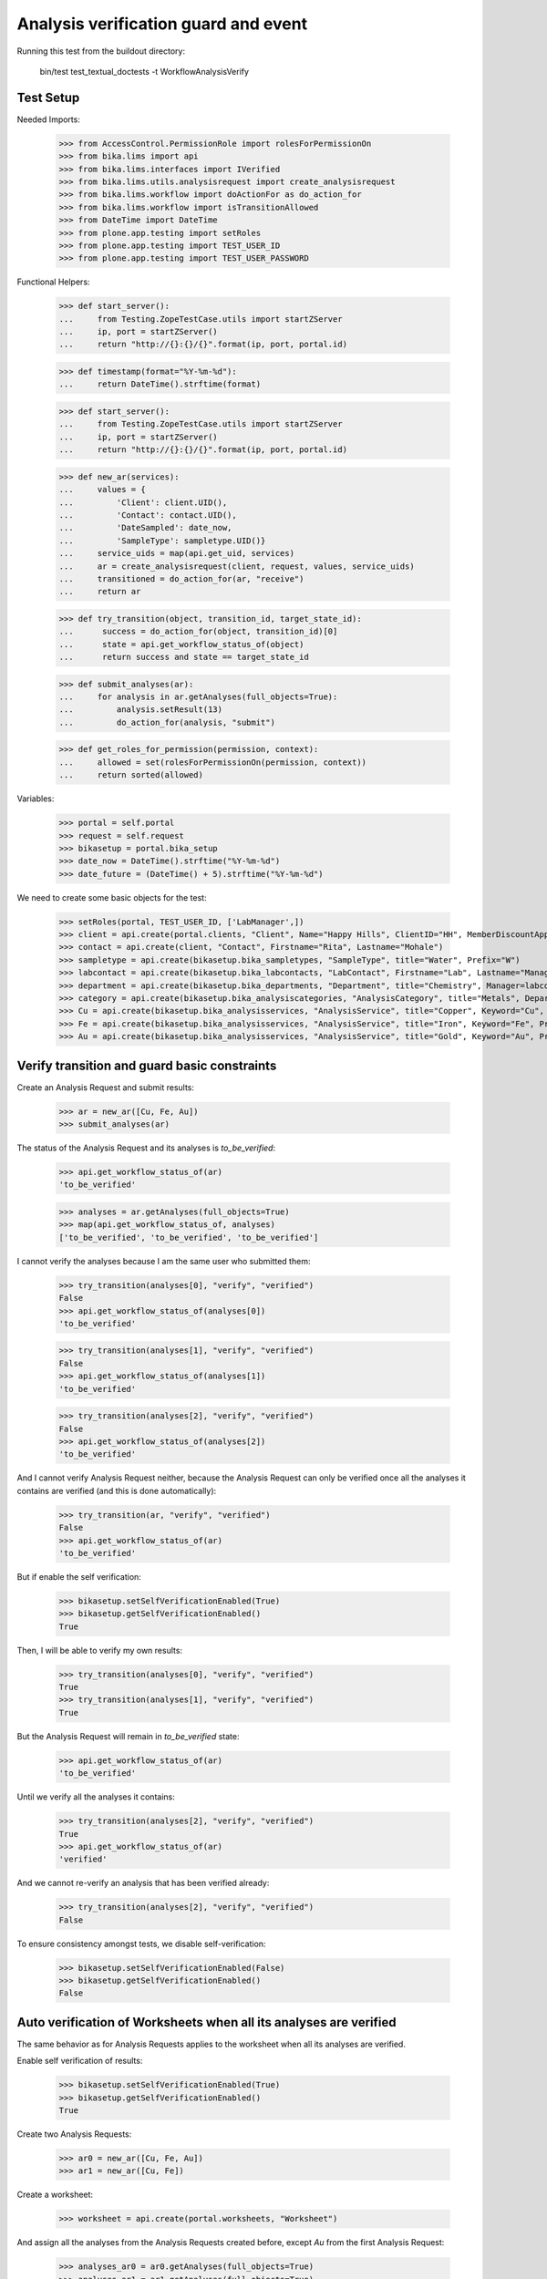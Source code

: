 Analysis verification guard and event
-------------------------------------

Running this test from the buildout directory:

    bin/test test_textual_doctests -t WorkflowAnalysisVerify


Test Setup
..........

Needed Imports:

    >>> from AccessControl.PermissionRole import rolesForPermissionOn
    >>> from bika.lims import api
    >>> from bika.lims.interfaces import IVerified
    >>> from bika.lims.utils.analysisrequest import create_analysisrequest
    >>> from bika.lims.workflow import doActionFor as do_action_for
    >>> from bika.lims.workflow import isTransitionAllowed
    >>> from DateTime import DateTime
    >>> from plone.app.testing import setRoles
    >>> from plone.app.testing import TEST_USER_ID
    >>> from plone.app.testing import TEST_USER_PASSWORD

Functional Helpers:

    >>> def start_server():
    ...     from Testing.ZopeTestCase.utils import startZServer
    ...     ip, port = startZServer()
    ...     return "http://{}:{}/{}".format(ip, port, portal.id)

    >>> def timestamp(format="%Y-%m-%d"):
    ...     return DateTime().strftime(format)

    >>> def start_server():
    ...     from Testing.ZopeTestCase.utils import startZServer
    ...     ip, port = startZServer()
    ...     return "http://{}:{}/{}".format(ip, port, portal.id)

    >>> def new_ar(services):
    ...     values = {
    ...         'Client': client.UID(),
    ...         'Contact': contact.UID(),
    ...         'DateSampled': date_now,
    ...         'SampleType': sampletype.UID()}
    ...     service_uids = map(api.get_uid, services)
    ...     ar = create_analysisrequest(client, request, values, service_uids)
    ...     transitioned = do_action_for(ar, "receive")
    ...     return ar

    >>> def try_transition(object, transition_id, target_state_id):
    ...      success = do_action_for(object, transition_id)[0]
    ...      state = api.get_workflow_status_of(object)
    ...      return success and state == target_state_id

    >>> def submit_analyses(ar):
    ...     for analysis in ar.getAnalyses(full_objects=True):
    ...         analysis.setResult(13)
    ...         do_action_for(analysis, "submit")

    >>> def get_roles_for_permission(permission, context):
    ...     allowed = set(rolesForPermissionOn(permission, context))
    ...     return sorted(allowed)


Variables:

    >>> portal = self.portal
    >>> request = self.request
    >>> bikasetup = portal.bika_setup
    >>> date_now = DateTime().strftime("%Y-%m-%d")
    >>> date_future = (DateTime() + 5).strftime("%Y-%m-%d")

We need to create some basic objects for the test:

    >>> setRoles(portal, TEST_USER_ID, ['LabManager',])
    >>> client = api.create(portal.clients, "Client", Name="Happy Hills", ClientID="HH", MemberDiscountApplies=True)
    >>> contact = api.create(client, "Contact", Firstname="Rita", Lastname="Mohale")
    >>> sampletype = api.create(bikasetup.bika_sampletypes, "SampleType", title="Water", Prefix="W")
    >>> labcontact = api.create(bikasetup.bika_labcontacts, "LabContact", Firstname="Lab", Lastname="Manager")
    >>> department = api.create(bikasetup.bika_departments, "Department", title="Chemistry", Manager=labcontact)
    >>> category = api.create(bikasetup.bika_analysiscategories, "AnalysisCategory", title="Metals", Department=department)
    >>> Cu = api.create(bikasetup.bika_analysisservices, "AnalysisService", title="Copper", Keyword="Cu", Price="15", Category=category.UID(), Accredited=True)
    >>> Fe = api.create(bikasetup.bika_analysisservices, "AnalysisService", title="Iron", Keyword="Fe", Price="10", Category=category.UID())
    >>> Au = api.create(bikasetup.bika_analysisservices, "AnalysisService", title="Gold", Keyword="Au", Price="20", Category=category.UID())


Verify transition and guard basic constraints
.............................................

Create an Analysis Request and submit results:

    >>> ar = new_ar([Cu, Fe, Au])
    >>> submit_analyses(ar)

The status of the Analysis Request and its analyses is `to_be_verified`:

    >>> api.get_workflow_status_of(ar)
    'to_be_verified'

    >>> analyses = ar.getAnalyses(full_objects=True)
    >>> map(api.get_workflow_status_of, analyses)
    ['to_be_verified', 'to_be_verified', 'to_be_verified']

I cannot verify the analyses because I am the same user who submitted them:

    >>> try_transition(analyses[0], "verify", "verified")
    False
    >>> api.get_workflow_status_of(analyses[0])
    'to_be_verified'

    >>> try_transition(analyses[1], "verify", "verified")
    False
    >>> api.get_workflow_status_of(analyses[1])
    'to_be_verified'

    >>> try_transition(analyses[2], "verify", "verified")
    False
    >>> api.get_workflow_status_of(analyses[2])
    'to_be_verified'

And I cannot verify Analysis Request neither, because the Analysis Request can
only be verified once all the analyses it contains are verified (and this is
done automatically):

    >>> try_transition(ar, "verify", "verified")
    False
    >>> api.get_workflow_status_of(ar)
    'to_be_verified'

But if enable the self verification:

    >>> bikasetup.setSelfVerificationEnabled(True)
    >>> bikasetup.getSelfVerificationEnabled()
    True

Then, I will be able to verify my own results:

    >>> try_transition(analyses[0], "verify", "verified")
    True
    >>> try_transition(analyses[1], "verify", "verified")
    True

But the Analysis Request will remain in `to_be_verified` state:

    >>> api.get_workflow_status_of(ar)
    'to_be_verified'

Until we verify all the analyses it contains:

    >>> try_transition(analyses[2], "verify", "verified")
    True
    >>> api.get_workflow_status_of(ar)
    'verified'

And we cannot re-verify an analysis that has been verified already:

    >>> try_transition(analyses[2], "verify", "verified")
    False

To ensure consistency amongst tests, we disable self-verification:

    >>> bikasetup.setSelfVerificationEnabled(False)
    >>> bikasetup.getSelfVerificationEnabled()
    False


Auto verification of Worksheets when all its analyses are verified
..................................................................

The same behavior as for Analysis Requests applies to the worksheet when all its
analyses are verified.

Enable self verification of results:

    >>> bikasetup.setSelfVerificationEnabled(True)
    >>> bikasetup.getSelfVerificationEnabled()
    True

Create two Analysis Requests:

    >>> ar0 = new_ar([Cu, Fe, Au])
    >>> ar1 = new_ar([Cu, Fe])

Create a worksheet:

    >>> worksheet = api.create(portal.worksheets, "Worksheet")

And assign all the analyses from the Analysis Requests created before, except
`Au` from the first Analysis Request:

    >>> analyses_ar0 = ar0.getAnalyses(full_objects=True)
    >>> analyses_ar1 = ar1.getAnalyses(full_objects=True)
    >>> analyses = filter(lambda an: an.getKeyword() != 'Au', analyses_ar0)
    >>> analyses += analyses_ar1
    >>> for analysis in analyses:
    ...     worksheet.addAnalysis(analysis)

And submit results for all analyses:

    >>> submit_analyses(ar0)
    >>> submit_analyses(ar1)

Of course I cannot verify the whole worksheet, because a worksheet can only be
verified once all the analyses it contains are in verified state (and this is
done automatically):

    >>> try_transition(worksheet, "verify", "verified")
    False

And verify all analyses from worksheet except one:

    >>> ws_analyses = worksheet.getAnalyses()
    >>> analysis_1 = analyses[0]
    >>> analysis_2 = analyses[1]
    >>> analysis_3 = analyses[2]
    >>> analysis_4 = analyses[3]

    >>> try_transition(analysis_2, "verify", "verified")
    True
    >>> try_transition(analysis_3, "verify", "verified")
    True
    >>> try_transition(analysis_4, "verify", "verified")
    True

The Analysis Request number 1 has been automatically transitioned to `verified`
cause all the contained analyses have been verified:

    >>> api.get_workflow_status_of(ar1)
    'verified'

While Analysis Request number 0 has not been transitioned because have two
analyses to be verifed still:

    >>> api.get_workflow_status_of(ar0)
    'to_be_verified'

And same with worksheet, cause there is one analysis pending:

    >>> api.get_workflow_status_of(worksheet)
    'to_be_verified'

And again, I cannot verify the whole worksheet by myself, because a worksheet
can only be verified once all the analyses it contains are in verified state
(and this is done automatically):

    >>> try_transition(worksheet, "verify", "verified")
    False

If we verify the pending analysis from the worksheet:

    >>> try_transition(analysis_1, "verify", "verified")
    True

The worksheet will follow:

    >>> api.get_workflow_status_of(worksheet)
    'verified'

But the Analysis Request number 0 will remain in `to_be_verified` state:

    >>> api.get_workflow_status_of(ar0)
    'to_be_verified'

Unless we verify the analysis `Au`:

    >>> au_an = filter(lambda an: an.getKeyword() == 'Au', analyses_ar0)[0]
    >>> try_transition(au_an, "verify", "verified")
    True

    >>> api.get_workflow_status_of(ar0)
    'verified'


Verification of results for analyses with dependencies
......................................................

If an analysis is associated to a calculation that uses the result of other
analyses (dependents), then the verification of a dependency will auto-verify
its dependents.

Reset the interim fields for analysis `Au`:

    >>> Au.setInterimFields([])

Prepare a calculation that depends on `Cu` and assign it to `Fe` analysis:

    >>> calc_fe = api.create(bikasetup.bika_calculations, 'Calculation', title='Calc for Fe')
    >>> calc_fe.setFormula("[Cu]*10")
    >>> Fe.setCalculation(calc_fe)

Prepare a calculation that depends on `Fe` and assign it to `Au` analysis:

    >>> calc_au = api.create(bikasetup.bika_calculations, 'Calculation', title='Calc for Au')
    >>> calc_au.setFormula("([Fe])/2")
    >>> Au.setCalculation(calc_au)

Create an Analysis Request:

    >>> ar = new_ar([Cu, Fe, Au])
    >>> analyses = ar.getAnalyses(full_objects=True)
    >>> cu_analysis = filter(lambda an: an.getKeyword()=="Cu", analyses)[0]
    >>> fe_analysis = filter(lambda an: an.getKeyword()=="Fe", analyses)[0]
    >>> au_analysis = filter(lambda an: an.getKeyword()=="Au", analyses)[0]

TODO This should not be like this, but the calculation is performed by
`ajaxCalculateAnalysisEntry`. The calculation logic must be moved to
'api.analysis.calculate`:

    >>> cu_analysis.setResult(20)
    >>> fe_analysis.setResult(12)
    >>> au_analysis.setResult(10)

Submit `Au` analysis and the rest will follow:

    >>> try_transition(au_analysis, "submit", "to_be_verified")
    True
    >>> api.get_workflow_status_of(au_analysis)
    'to_be_verified'
    >>> api.get_workflow_status_of(fe_analysis)
    'to_be_verified'
    >>> api.get_workflow_status_of(cu_analysis)
    'to_be_verified'

If I verify `Au`, the rest of analyses (dependents) will follow too:

    >>> try_transition(au_analysis, "verify", "verified")
    True
    >>> api.get_workflow_status_of(au_analysis)
    'verified'
    >>> api.get_workflow_status_of(fe_analysis)
    'verified'
    >>> api.get_workflow_status_of(cu_analysis)
    'verified'

And Analysis Request is transitioned too:

    >>> api.get_workflow_status_of(ar)
    'verified'

To ensure consistency amongst tests, we disable self-verification:

    >>> bikasetup.setSelfVerificationEnabled(False)
    >>> bikasetup.getSelfVerificationEnabled()
    False


Check permissions for Verify transition
.......................................

Enable self verification of results:

    >>> bikasetup.setSelfVerificationEnabled(True)
    >>> bikasetup.getSelfVerificationEnabled()
    True

Create an Analysis Request and submit results:

    >>> ar = new_ar([Cu])
    >>> submit_analyses(ar)

The status of the Analysis Request and its analyses is `to_be_verified`:

    >>> api.get_workflow_status_of(ar)
    'to_be_verified'

    >>> analyses = ar.getAnalyses(full_objects=True)
    >>> map(api.get_workflow_status_of, analyses)
    ['to_be_verified']

Exactly these roles can verify:

    >>> analysis = analyses[0]
    >>> get_roles_for_permission("senaite.core: Transition: Verify", analysis)
    ['LabManager', 'Manager', 'Verifier']

Current user can verify because has the `LabManager` role:

    >>> isTransitionAllowed(analysis, "verify")
    True

Also if the user has the roles `Manager` or `Verifier`:

    >>> setRoles(portal, TEST_USER_ID, ['Manager',])
    >>> isTransitionAllowed(analysis, "verify")
    True
    >>> setRoles(portal, TEST_USER_ID, ['Verifier',])
    >>> isTransitionAllowed(analysis, "verify")
    True

But cannot for other roles:

    >>> setRoles(portal, TEST_USER_ID, ['Analyst', 'Authenticated', 'LabClerk'])
    >>> isTransitionAllowed(analysis, "verify")
    False

Even if is `Owner`

    >>> setRoles(portal, TEST_USER_ID, ['Owner'])
    >>> isTransitionAllowed(analysis, "verify")
    False

And Clients cannot neither:

    >>> setRoles(portal, TEST_USER_ID, ['Client'])
    >>> isTransitionAllowed(analysis, "verify")
    False

Reset the roles for current user:

    >>> setRoles(portal, TEST_USER_ID, ['LabManager',])

And to ensure consistency amongst tests, we disable self-verification:

    >>> bikasetup.setSelfVerificationEnabled(False)
    >>> bikasetup.getSelfVerificationEnabled()
    False


IVerified interface is provided by verified analyses
....................................................

When verified, routine analyses are marked with the `IVerified` interface:

    >>> bikasetup.setSelfVerificationEnabled(True)
    >>> sample = new_ar([Cu])
    >>> submit_analyses(sample)
    >>> analysis = ar.getAnalyses(full_objects=True)[0]
    >>> IVerified.providedBy(analysis)
    False

    >>> success = do_action_for(analysis, "verify")
    >>> IVerified.providedBy(analysis)
    True

    >>> bikasetup.setSelfVerificationEnabled(False)
